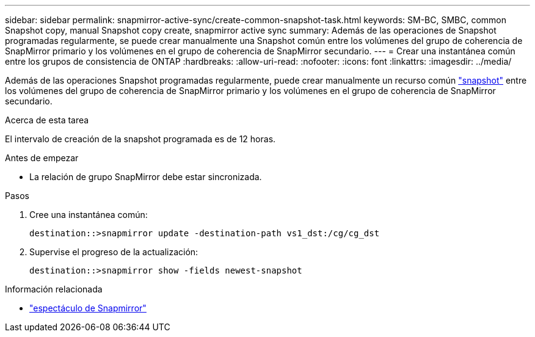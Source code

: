---
sidebar: sidebar 
permalink: snapmirror-active-sync/create-common-snapshot-task.html 
keywords: SM-BC, SMBC, common Snapshot copy, manual Snapshot copy create, snapmirror active sync 
summary: Además de las operaciones de Snapshot programadas regularmente, se puede crear manualmente una Snapshot común entre los volúmenes del grupo de coherencia de SnapMirror primario y los volúmenes en el grupo de coherencia de SnapMirror secundario. 
---
= Crear una instantánea común entre los grupos de consistencia de ONTAP
:hardbreaks:
:allow-uri-read: 
:nofooter: 
:icons: font
:linkattrs: 
:imagesdir: ../media/


[role="lead"]
Además de las operaciones Snapshot programadas regularmente, puede crear manualmente un recurso común link:../concepts/snapshot-copies-concept.html["snapshot"] entre los volúmenes del grupo de coherencia de SnapMirror primario y los volúmenes en el grupo de coherencia de SnapMirror secundario.

.Acerca de esta tarea
El intervalo de creación de la snapshot programada es de 12 horas.

.Antes de empezar
* La relación de grupo SnapMirror debe estar sincronizada.


.Pasos
. Cree una instantánea común:
+
`destination::>snapmirror update -destination-path vs1_dst:/cg/cg_dst`

. Supervise el progreso de la actualización:
+
`destination::>snapmirror show -fields newest-snapshot`



.Información relacionada
* link:https://docs.netapp.com/us-en/ontap-cli/snapmirror-show.html["espectáculo de Snapmirror"^]

